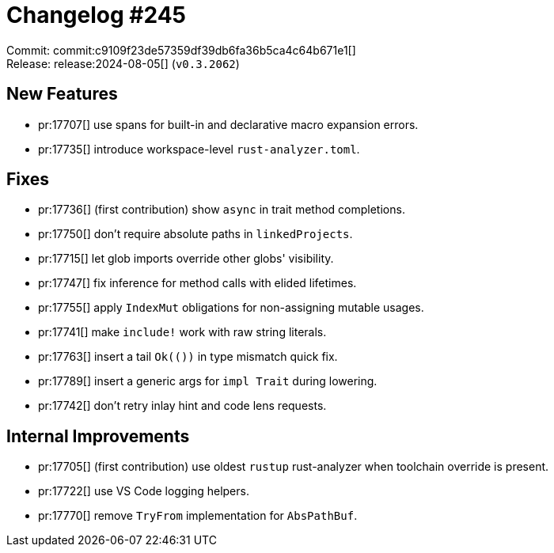 = Changelog #245
:sectanchors:
:experimental:
:page-layout: post

Commit: commit:c9109f23de57359df39db6fa36b5ca4c64b671e1[] +
Release: release:2024-08-05[] (`v0.3.2062`)

== New Features

* pr:17707[] use spans for built-in and declarative macro expansion errors.
* pr:17735[] introduce workspace-level `rust-analyzer.toml`.

== Fixes

* pr:17736[] (first contribution) show `async` in trait method completions.
* pr:17750[] don't require absolute paths in `linkedProjects`.
* pr:17715[] let glob imports override other globs' visibility.
* pr:17747[] fix inference for method calls with elided lifetimes.
* pr:17755[] apply `IndexMut` obligations for non-assigning mutable usages.
* pr:17741[] make `include!` work with raw string literals.
* pr:17763[] insert a tail `Ok(())` in type mismatch quick fix.
* pr:17789[] insert a generic args for `impl Trait` during lowering.
* pr:17742[] don't retry inlay hint and code lens requests.

== Internal Improvements

* pr:17705[] (first contribution) use oldest `rustup` rust-analyzer when toolchain override is present.
* pr:17722[] use VS Code logging helpers.
* pr:17770[] remove `TryFrom` implementation for `AbsPathBuf`.
